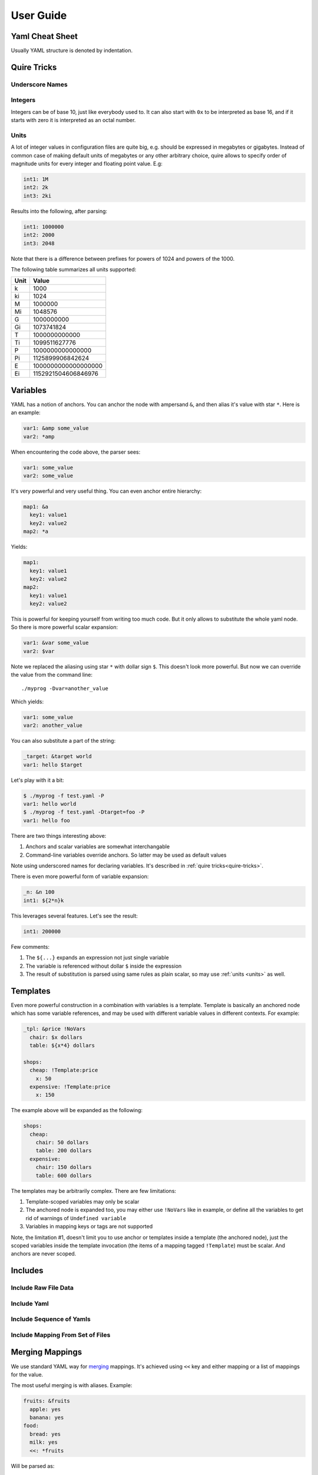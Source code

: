 ==========
User Guide
==========


.. _cheat-sheet:

Yaml Cheat Sheet
================

Usually YAML structure is denoted by indentation.

.. _quire-tricks:

Quire Tricks
============


Underscore Names
----------------

.. _integers:

Integers
--------

Integers can be of base 10, just like everybody used to. It can also start
with ``0x`` to be interpreted as base 16, and if it starts with zero it is
interpreted as an octal number.

.. _units:

Units
-----

A lot of integer values in configuration files are quite big, e.g. should be
expressed in megabytes or gigabytes. Instead of common case of making default
units of megabytes or any other arbitrary choice, quire allows to specify
order of magnitude units for every integer and floating point value. E.g:

.. code-block:: yaml

    int1: 1M
    int2: 2k
    int3: 2ki

Results into the following, after parsing:

.. code-block:: yaml

   int1: 1000000
   int2: 2000
   int3: 2048

Note that there is a difference between prefixes for powers of 1024 and powers
of the 1000.

The following table summarizes all units supported:

===== ===================
Unit  Value
===== ===================
k     1000
ki    1024
M     1000000
Mi    1048576
G     1000000000
Gi    1073741824
T     1000000000000
Ti    1099511627776
P     1000000000000000
Pi    1125899906842624
E     1000000000000000000
Ei    1152921504606846976
===== ===================


.. _variables:


Variables
=========

YAML has a notion of anchors. You can anchor the node with ampersand ``&``,
and then alias it's value with star ``*``. Here is an example:

.. code-block:: yaml

   var1: &amp some_value
   var2: *amp

When encountering the code above, the parser sees:

.. code-block:: yaml

   var1: some_value
   var2: some_value

It's very powerful and very useful thing. You can even anchor entire hierarchy:

.. code-block:: yaml

   map1: &a
     key1: value1
     key2: value2
   map2: *a

Yields:

.. code-block:: yaml

   map1:
     key1: value1
     key2: value2
   map2:
     key1: value1
     key2: value2

This is powerful for keeping yourself from writing too much code. But it only
allows to substitute the whole yaml node. So there is more powerful scalar
expansion:

.. code-block:: yaml

   var1: &var some_value
   var2: $var

Note we replaced the aliasing using star ``*`` with dollar sign ``$``. This
doesn't look more powerful. But now we can override the value from the command
line::

    ./myprog -Dvar=another_value

Which yields:

.. code-block:: yaml

   var1: some_value
   var2: another_value

You can also substitute a part of the string:

.. code-block:: yaml

   _target: &target world
   var1: hello $target

Let's play with it a bit:

.. code-block:: console

    $ ./myprog -f test.yaml -P
    var1: hello world
    $ ./myprog -f test.yaml -Dtarget=foo -P
    var1: hello foo

There are two things interesting above:

1. Anchors and scalar variables are somewhat interchangable

2. Command-line variables override anchors. So latter may be used as default
   values

Note using underscored names for declaring variables. It's described in
:ref:`quire tricks<quire-tricks>`.

There is even more powerful form of variable expansion:

.. code-block:: yaml

   _n: &n 100
   int1: ${2*n}k

This leverages several features. Let's see the result:

.. code-block:: yaml

   int1: 200000

Few comments:

1. The ``${...}`` expands an expression not just single variable

2. The variable is referenced without dollar ``$`` inside the expression

3. The result of substitution is parsed using same rules as plain scalar, so
   may use :ref:`units <units>` as well.


Templates
=========

Even more powerful construction in a combination with variables is a template.
Template is basically an anchored node which has some variable references, and
may be used with different variable values in different contexts. For example:

.. code-block:: yaml

   _tpl: &price !NoVars
     chair: $x dollars
     table: ${x*4} dollars

   shops:
     cheap: !Template:price
       x: 50
     expensive: !Template:price
       x: 150

The example above will be expanded as the following:

.. code-block:: yaml

    shops:
      cheap:
        chair: 50 dollars
        table: 200 dollars
      expensive:
        chair: 150 dollars
        table: 600 dollars

The templates may be arbitrarily complex. There are few limitations:

1. Template-scoped variables may only be scalar

2. The anchored node is expanded too, you may either use ``!NoVars`` like in
   example, or define all the variables to get rid of warnings of
   ``Undefined variable``

3. Variables in mapping keys or tags are not supported

Note, the limitation #1, doesn't limit you to use anchor or templates inside
a template (the anchored node), just the scoped variables inside the template
invocation (the items of a mapping tagged ``!Template``) must be scalar. And
anchors are never scoped.


Includes
========


Include Raw File Data
---------------------

Include Yaml
------------

Include Sequence of Yamls
-------------------------

Include Mapping From Set of Files
---------------------------------

.. _map-merge:

Merging Mappings
================

We use standard YAML way for merging_ mappings. It's achieved using ``<<`` key
and either mapping or a list of mappings for the value.

.. _merging: http://yaml.org/type/merge.html

The most useful merging is with aliases. Example:

.. code-block:: yaml

    fruits: &fruits
      apple: yes
      banana: yes
    food:
      bread: yes
      milk: yes
      <<: *fruits

Will be parsed as:

.. code-block:: yaml

   fruits:
     apple: yes
     banana: yes
   food:
     bread: yes
     milk: yes
     apple: yes
     banana: yes

.. _seq-merge:

Merging Sequences
=================


